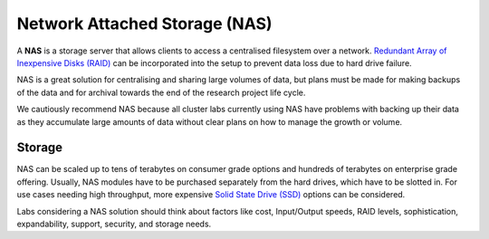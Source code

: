 ==============================
Network Attached Storage (NAS)
==============================
A **NAS** is a storage server that allows clients to access a centralised filesystem over a network. `Redundant Array of Inexpensive Disks (RAID) <https://en.wikipedia.org/wiki/RAID>`_ can be incorporated into the setup to prevent data loss due to hard drive failure. 

NAS is a great solution for centralising and sharing large volumes of data, but plans must be made for making backups of the data and for archival towards the end of the research project life cycle. 

We cautiously recommend NAS because all cluster labs currently using NAS have problems with backing up their data as they accumulate large amounts of data without clear plans on how to manage the growth or volume.

Storage 
=======
NAS can be scaled up to tens of terabytes on consumer grade options and hundreds of terabytes on enterprise grade offering. Usually, NAS modules have to be purchased separately from the hard drives, which have to be slotted in. For use cases needing high throughput, more expensive `Solid State Drive (SSD) <https://en.wikipedia.org/wiki/Solid-state_drive>`_ options can be considered. 

Labs considering a NAS solution should think about factors like cost, Input/Output speeds, RAID levels, sophistication, expandability, support, security, and storage needs.
